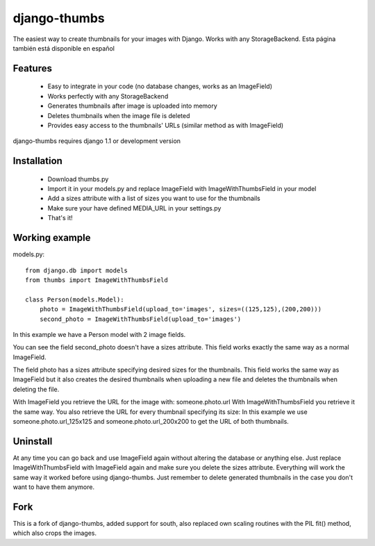 =============
django-thumbs
=============

The easiest way to create thumbnails for your images with Django. Works with any StorageBackend.
Esta página también está disponible en español

Features
========

  * Easy to integrate in your code (no database changes, works as an ImageField)
  * Works perfectly with any StorageBackend
  * Generates thumbnails after image is uploaded into memory
  * Deletes thumbnails when the image file is deleted
  * Provides easy access to the thumbnails' URLs (similar method as with ImageField)

django-thumbs requires django 1.1 or development version

Installation
============

  * Download thumbs.py
  * Import it in your models.py and replace ImageField with ImageWithThumbsField in your model
  * Add a sizes attribute with a list of sizes you want to use for the thumbnails
  * Make sure your have defined MEDIA_URL in your settings.py
  * That's it!

Working example
===============

models.py::

  from django.db import models
  from thumbs import ImageWithThumbsField

  class Person(models.Model):
      photo = ImageWithThumbsField(upload_to='images', sizes=((125,125),(200,200)))
      second_photo = ImageWithThumbsField(upload_to='images')

In this example we have a Person model with 2 image fields.

You can see the field second_photo doesn't have a sizes attribute. This field works exactly the same way as a normal ImageField.

The field photo has a sizes attribute specifying desired sizes for the thumbnails. This field works the same way as ImageField but it also creates the desired thumbnails when uploading a new file and deletes the thumbnails when deleting the file.

With ImageField you retrieve the URL for the image with: someone.photo.url With ImageWithThumbsField you retrieve it the same way. You also retrieve the URL for every thumbnail specifying its size: In this example we use someone.photo.url_125x125 and someone.photo.url_200x200 to get the URL of both thumbnails.

Uninstall
=========
At any time you can go back and use ImageField again without altering the database or anything else. Just replace ImageWithThumbsField with ImageField again and make sure you delete the sizes attribute. Everything will work the same way it worked before using django-thumbs. Just remember to delete generated thumbnails in the case you don't want to have them anymore.

Fork
====

This is a fork of django-thumbs, added support for south, also replaced own scaling 
routines with the PIL fit() method, which also crops the images.